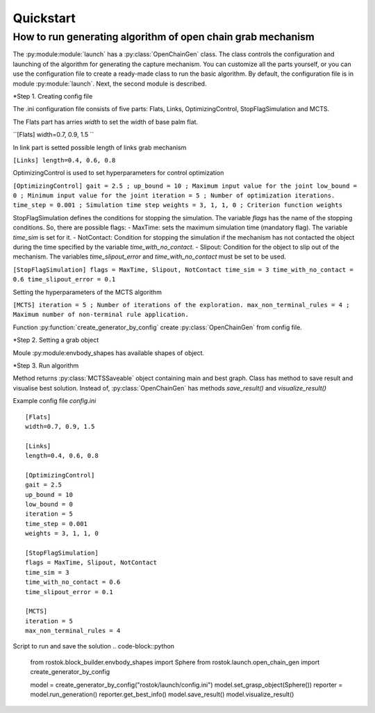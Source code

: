 ==========
Quickstart
==========

How to run generating algorithm of open chain grab mechanism
============================================================

The :py:module:module:`launch` has a :py:class:`OpenChainGen` class. The class controls the configuration and launching of the algorithm for generating the capture mechanism. 
You can customize all the parts yourself, or you can use the configuration file to create a ready-made class to run the basic algorithm. By default, the configuration file is in module :py:module:`launch`.
Next, the second module is described.

*Step 1. Creating config file

The .ini configuration file consists of five parts: Flats, Links, OptimizingControl, StopFlagSimulation and MCTS.

The Flats part has arries `width` to set the width of base palm flat.

``[Flats]
width=0.7, 0.9, 1.5 ``

In link part is setted possible length of links grab mechanism

``[Links]
length=0.4, 0.6, 0.8``

OptimizingControl is used to set hyperparameters for control optimization 

``[OptimizingControl]
gait = 2.5 ; 
up_bound = 10 ; Maximum input value for the joint
low_bound = 0 ; Minimum input value for the joint
iteration = 5 ; Number of optimization iterations. 
time_step = 0.001 ; Simulation time step 
weights = 3, 1, 1, 0 ; Criterion function weights``

StopFlagSimulation defines the conditions for stopping the simulation. The variable `flags` has the name of the stopping conditions.
So, there are possible flags:
- MaxTime: sets the maximum simulation time (mandatory flag). The variable `time_sim` is set for it.
- NotContact: Condition for stopping the simulation if the mechanism has not contacted the object during the time specified by the variable `time_with_no_contact`.
- Slipout: Condition for the object to slip out of the mechanism. The variables `time_slipout_error` and `time_with_no_contact` must be set to be used.

``[StopFlagSimulation]
flags = MaxTime, Slipout, NotContact
time_sim = 3
time_with_no_contact = 0.6
time_slipout_error = 0.1``

Setting the hyperparameters of the MCTS algorithm

``[MCTS]
iteration = 5 ; Number of iterations of the exploration.  
max_non_terminal_rules = 4 ; Maximum number of non-terminal rule application.``

Function :py:function:`create_generator_by_config`  create :py:class:`OpenChainGen` from config file.

.. code-block::python

    from rostok.launch.open_chain_gen import create_generator_by_config

    model: OpenChainGen = create_generator_by_config("rostok/launch/config.ini")

*Step 2. Setting a grab object

Moule :py:module:envbody_shapes has available shapes of object.

.. code-block::python

    from rostok.block_builder.envbody_shapes import Sphere

    model.set_grasp_object(Sphere())

*Step 3. Run algorithm

.. code-block::python
    reporter: MCTSSaveable = model.run_generation()

Method returns :py:class:`MCTSSaveable` object containing main and best graph. Class has method to save result and visualise best solution.
Instead of, :py:class:`OpenChainGen` has methods `save_result()` and `visualize_result()`

Example config file `config.ini`
::
    [Flats]
    width=0.7, 0.9, 1.5

    [Links]
    length=0.4, 0.6, 0.8

    [OptimizingControl]
    gait = 2.5
    up_bound = 10
    low_bound = 0
    iteration = 5
    time_step = 0.001
    weights = 3, 1, 1, 0

    [StopFlagSimulation]
    flags = MaxTime, Slipout, NotContact
    time_sim = 3
    time_with_no_contact = 0.6
    time_slipout_error = 0.1

    [MCTS]
    iteration = 5
    max_non_terminal_rules = 4

Script to run and save the solution
.. code-block::python
    from rostok.block_builder.envbody_shapes import Sphere
    from rostok.launch.open_chain_gen import create_generator_by_config

    model = create_generator_by_config("rostok/launch/config.ini")
    model.set_grasp_object(Sphere())
    reporter = model.run_generation()
    reporter.get_best_info()
    model.save_result()
    model.visualize_result()

